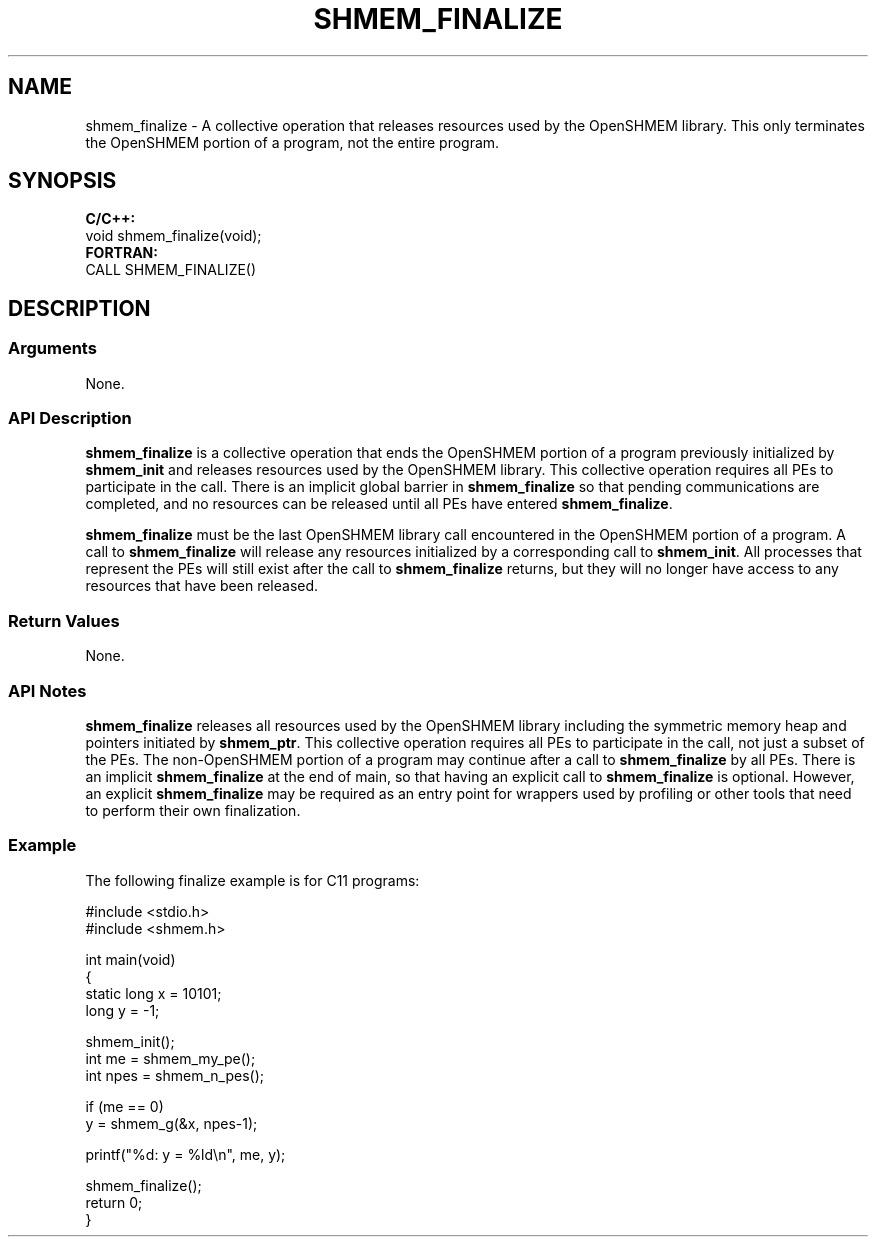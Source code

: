 .TH SHMEM_FINALIZE 1 2017-06-06 "Intel Corp." "OpenSHEMEM Library Documentation"
.SH NAME
shmem_finalize \-  A collective operation that releases resources used by the OpenSHMEM library. This only terminates the OpenSHMEM portion of a program, not the entire program.
.SH SYNOPSIS
.nf
.B C/C++: 
void shmem_finalize(void);
.B FORTRAN: 
CALL SHMEM_FINALIZE()
.fi
.SH DESCRIPTION
.SS Arguments
 
None.




.SS API Description
 
.B shmem\_finalize
is a collective operation that ends the OpenSHMEM portion of a program previously initialized by 
.B shmem\_init
and releases resources used by the OpenSHMEM library. This collective operation requires all PEs to participate in the call. There is an implicit global barrier in 
.B shmem\_finalize
so that pending communications are completed, and no resources can be released until all PEs have entered 
.BR "shmem\_finalize" .

.B shmem\_finalize
must be the last OpenSHMEM library call encountered in the OpenSHMEM portion of a program. A call to 
.B shmem\_finalize
will release any resources initialized by a corresponding call to 
.BR "shmem\_init" .
All processes that represent the PEs will still exist after the call to 
.B shmem\_finalize
returns, but they will no longer have access to any resources that have been released.
.SS Return Values
None.
.SS API Notes
 
.B shmem\_finalize
releases all resources used by the OpenSHMEM library including the symmetric memory heap and pointers initiated by 
.BR "shmem\_ptr" .
This collective operation requires all PEs to participate in the call, not just a subset of the PEs. The non-OpenSHMEM portion of a program may continue after a call to 
.B shmem\_finalize
by all PEs. There is an implicit 
.B shmem\_finalize
at the end of main, so that having an explicit call to 
.B shmem\_finalize
is optional. However, an explicit 
.B shmem\_finalize
may be required as an entry point for wrappers used by profiling or other tools that need to perform their own finalization.
.SS Example
 
The following finalize example is for C11 programs:
 
./
.nf
#include <stdio.h>
#include <shmem.h> 

int main(void)
{
   static long x = 10101;
   long y = -1;

   shmem_init();
   int me = shmem_my_pe();
   int npes = shmem_n_pes();

   if (me == 0)
      y = shmem_g(&x, npes-1);

   printf("%d: y = %ld\\n", me, y); 

   shmem_finalize();  
   return 0;
}

.fi

 


